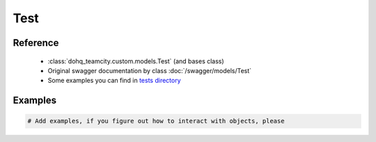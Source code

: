 ############
Test
############

Reference
========

  + :class:`dohq_teamcity.custom.models.Test` (and bases class)
  + Original swagger documentation by class :doc:`/swagger/models/Test`
  + Some examples you can find in `tests directory <https://github.com/devopshq/teamcity/blob/develop/test>`_

Examples
========
.. code-block:: python::

    # Add examples, if you figure out how to interact with objects, please


